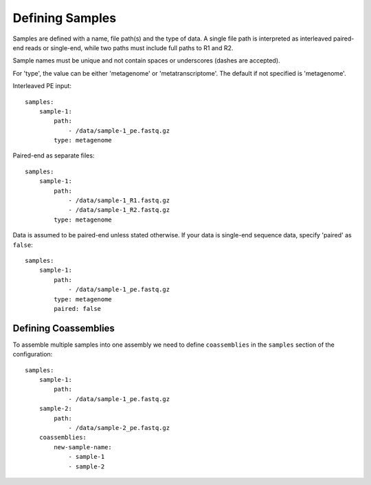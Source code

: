 Defining Samples
================

Samples are defined with a name, file path(s) and the type of data. A single
file path is interpreted as interleaved paired-end reads or single-end, while
two paths must include full paths to R1 and R2.

Sample names must be unique and not contain spaces or underscores (dashes are accepted).

For 'type', the value can be either 'metagenome' or 'metatranscriptome'. The
default if not specified is 'metagenome'.


Interleaved PE input::

    samples:
        sample-1:
            path:
                - /data/sample-1_pe.fastq.gz
            type: metagenome


Paired-end as separate files::

    samples:
        sample-1:
            path:
                - /data/sample-1_R1.fastq.gz
                - /data/sample-1_R2.fastq.gz
            type: metagenome


Data is assumed to be paired-end unless stated otherwise. If your data is
single-end sequence data, specify 'paired' as ``false``::

    samples:
        sample-1:
            path:
                - /data/sample-1_pe.fastq.gz
            type: metagenome
            paired: false


Defining Coassemblies
---------------------

To assemble multiple samples into one assembly we need to define
``coassemblies`` in the ``samples`` section of the configuration::

    samples:
        sample-1:
            path:
                - /data/sample-1_pe.fastq.gz
        sample-2:
            path:
                - /data/sample-2_pe.fastq.gz
        coassemblies:
            new-sample-name:
                - sample-1
                - sample-2
